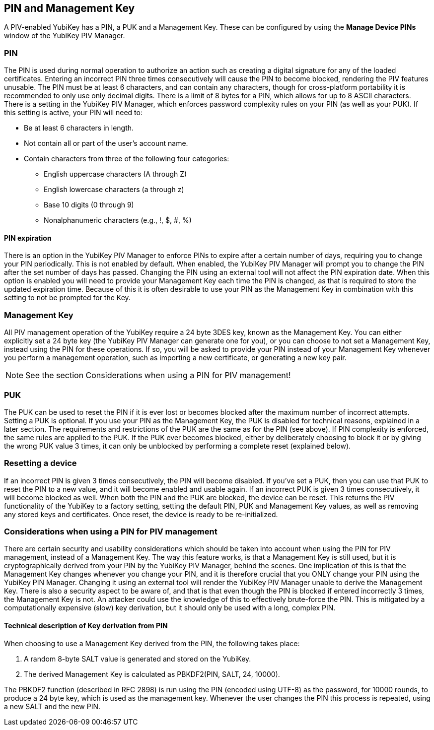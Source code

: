 == PIN and Management Key
A PIV-enabled YubiKey has a PIN, a PUK and a Management Key. These can be
configured by using the *Manage Device PINs* window of the YubiKey PIV Manager.

=== PIN
The PIN is used during normal operation to authorize an action such as creating
a digital signature for any of the loaded certificates. Entering an incorrect
PIN three times consecutively will cause the PIN to become blocked, rendering
the PIV features unusable. The PIN must be at least 6 characters, and can
contain any characters, though for cross-platform portability it is recommended
to only use only decimal digits. There is a limit of 8 bytes for a PIN, which
allows for up to 8 ASCII characters. There is a setting in the YubiKey PIV
Manager, which enforces password complexity rules on your PIN (as well as your
PUK). If this setting is active, your PIN will need to:

* Be at least 6 characters in length.
* Not contain all or part of the user's account name.
* Contain characters from three of the following four categories:
 ** English uppercase characters (A through Z)
 ** English lowercase characters (a through z)
 ** Base 10 digits (0 through 9)
 ** Nonalphanumeric characters (e.g., !, $, #, %)

==== PIN expiration
There is an option in the YubiKey PIV Manager to enforce PINs to expire after a
certain number of days, requiring you to change your PIN periodically. This is
not enabled by default. When enabled, the YubiKey PIV Manager will prompt you
to change the PIN after the set number of days has passed. Changing the PIN
using an external tool will not affect the PIN expiration date. When this
option is enabled you will need to provide your Management Key each time the
PIN is changed, as that is required to store the updated expiration time.
Because of this it is often desirable to use your PIN as the Management Key in
combination with this setting to not be prompted for the Key.

=== Management Key
All PIV management operation of the YubiKey require a 24 byte 3DES key, known
as the Management Key. You can either explicitly set a 24 byte key (the YubiKey
PIV Manager can generate one for you), or you can choose to not set a
Management Key, instead using the PIN for these operations. If so, you will be
asked to provide your PIN instead of your Management Key whenever you perform a
management operation, such as importing a new certificate, or generating a new
key pair.

NOTE: See the section Considerations when using a PIN for PIV management!

=== PUK
The PUK can be used to reset the PIN if it is ever lost or becomes blocked
after the maximum number of incorrect attempts. Setting a PUK is optional. If
you use your PIN as the Management Key, the PUK is disabled for technical
reasons, explained in a later section. The requirements and restrictions of the
PUK are the same as for the PIN (see above). If PIN complexity is enforced, the
same rules are applied to the PUK. If the PUK ever becomes blocked, either by
deliberately choosing to block it or by giving the wrong PUK value 3 times, it
can only be unblocked by performing a complete reset (explained below).

=== Resetting a device
If an incorrect PIN is given 3 times consecutively, the PIN will become
disabled. If you've set a PUK, then you can use that PUK to reset the PIN to a
new value, and it will become enabled and usable again. If an incorrect PUK is
given 3 times consecutively, it will become blocked as well. When both the PIN
and the PUK are blocked, the device can be reset. This returns the PIV
functionality of the YubiKey to a factory setting, setting the default PIN, PUK
and Management Key values, as well as removing any stored keys and
certificates. Once reset, the device is ready to be re-initialized.

=== Considerations when using a PIN for PIV management
There are certain security and usability considerations which should be taken
into account when using the PIN for PIV management, instead of a Management
Key. The way this feature works, is that a Management Key is still used, but it
is cryptographically derived from your PIN by the YubiKey PIV Manager, behind
the scenes. One implication of this is that the Management Key changes whenever
you change your PIN, and it is therefore crucial that you ONLY change your PIN
using the YubiKey PIN Manager. Changing it using an external tool will render
the YubiKey PIV Manager unable to derive the Management Key. There is also a
security aspect to be aware of, and that is that even though the PIN is blocked
if entered incorrectly 3 times, the Management Key is not. An attacker could
use the knowledge of this to effectively brute-force the PIN. This is mitigated
by a computationally expensive (slow) key derivation, but it should only be
used with a long, complex PIN.

==== Technical description of Key derivation from PIN
When choosing to use a Management Key derived from the PIN, the following takes
place:

1. A random 8-byte SALT value is generated and stored on the YubiKey.
2. The derived Management Key is calculated as PBKDF2(PIN, SALT, 24, 10000).

The PBKDF2 function (described in RFC 2898) is run using the PIN (encoded using
UTF-8) as the password, for 10000 rounds, to produce a 24 byte key, which is
used as the management key. Whenever the user changes the PIN this process is
repeated, using a new SALT and the new PIN.
